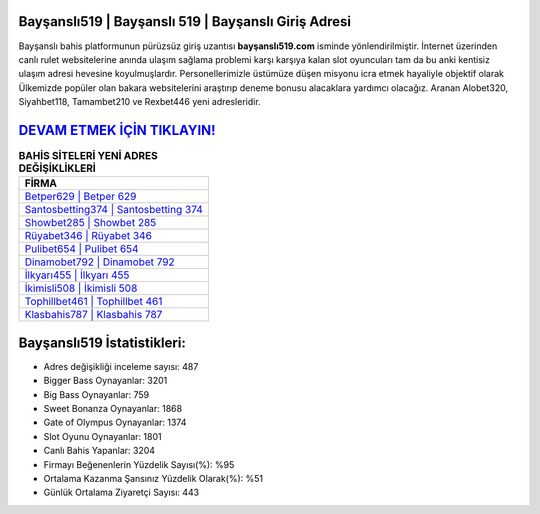 ﻿Bayşanslı519 | Bayşanslı 519 | Bayşanslı Giriş Adresi
===================================

.. image:: images/baysansli-giris.jpg
   :width: 600
   
Bayşanslı bahis platformunun pürüzsüz giriş uzantısı **bayşanslı519.com** isminde yönlendirilmiştir. İnternet üzerinden canlı rulet websitelerine anında ulaşım sağlama problemi karşı karşıya kalan slot oyuncuları tam da bu anki kentisiz ulaşım adresi hevesine koyulmuşlardır. Personellerimizle üstümüze düşen misyonu icra etmek hayaliyle objektif olarak Ülkemizde popüler olan  bakara websitelerini araştırıp deneme bonusu alacaklara yardımcı olacağız. Aranan Alobet320, Siyahbet118, Tamambet210 ve Rexbet446 yeni adresleridir.

`DEVAM ETMEK İÇİN TIKLAYIN! <https://cutt.ly/QwVVg2Vk>`_
==============

.. list-table:: **BAHİS SİTELERİ YENİ ADRES DEĞİŞİKLİKLERİ**
   :widths: 100
   :header-rows: 1

   * - FİRMA
   * - `Betper629 | Betper 629 <betper629-betper-629-betper-giris-adresi.html>`_
   * - `Santosbetting374 | Santosbetting 374 <santosbetting374-santosbetting-374-santosbetting-giris-adresi.html>`_
   * - `Showbet285 | Showbet 285 <showbet285-showbet-285-showbet-giris-adresi.html>`_	 
   * - `Rüyabet346 | Rüyabet 346 <ruyabet346-ruyabet-346-ruyabet-giris-adresi.html>`_	 
   * - `Pulibet654 | Pulibet 654 <pulibet654-pulibet-654-pulibet-giris-adresi.html>`_ 
   * - `Dinamobet792 | Dinamobet 792 <dinamobet792-dinamobet-792-dinamobet-giris-adresi.html>`_
   * - `İlkyarı455 | İlkyarı 455 <ilkyari455-ilkyari-455-ilkyari-giris-adresi.html>`_	 
   * - `İkimisli508 | İkimisli 508 <ikimisli508-ikimisli-508-ikimisli-giris-adresi.html>`_
   * - `Tophillbet461 | Tophillbet 461 <tophillbet461-tophillbet-461-tophillbet-giris-adresi.html>`_
   * - `Klasbahis787 | Klasbahis 787 <klasbahis787-klasbahis-787-klasbahis-giris-adresi.html>`_
	 
Bayşanslı519 İstatistikleri:
===================================	 
* Adres değişikliği inceleme sayısı: 487
* Bigger Bass Oynayanlar: 3201
* Big Bass Oynayanlar: 759
* Sweet Bonanza Oynayanlar: 1868
* Gate of Olympus Oynayanlar: 1374
* Slot Oyunu Oynayanlar: 1801
* Canlı Bahis Yapanlar: 3204
* Firmayı Beğenenlerin Yüzdelik Sayısı(%): %95
* Ortalama Kazanma Şansınız Yüzdelik Olarak(%): %51
* Günlük Ortalama Ziyaretçi Sayısı: 443
